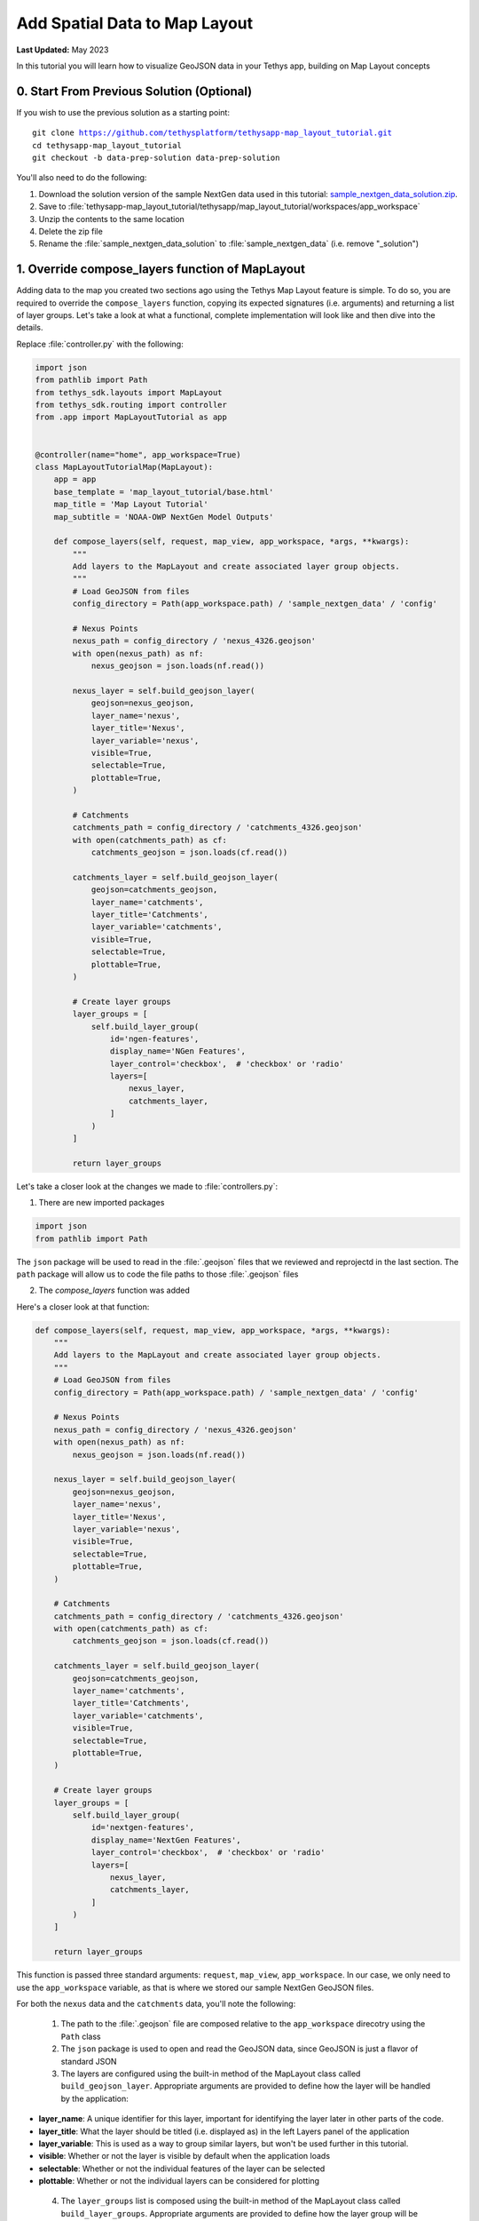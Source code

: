 ******************************
Add Spatial Data to Map Layout
******************************

**Last Updated:** May 2023

In this tutorial you will learn how to visualize GeoJSON data in your Tethys app, building on Map Layout concepts

.. figure:: ./resources/add_spatial_data_solution.png
    :width: 800px
    :align: center

0. Start From Previous Solution (Optional)
==========================================

If you wish to use the previous solution as a starting point:

.. parsed-literal::

    git clone https://github.com/tethysplatform/tethysapp-map_layout_tutorial.git
    cd tethysapp-map_layout_tutorial
    git checkout -b data-prep-solution data-prep-solution

You'll also need to do the following:

1. Download the solution version of the sample NextGen data used in this tutorial: `sample_nextgen_data_solution.zip <https://drive.google.com/file/d/1HA6fF_EdGtiE5ceKF0wH2H8GDElMA3zM/view?usp=share_link>`_.
2. Save to :file:`tethysapp-map_layout_tutorial/tethysapp/map_layout_tutorial/workspaces/app_workspace`
3. Unzip the contents to the same location
4. Delete the zip file
5. Rename the :file:`sample_nextgen_data_solution` to :file:`sample_nextgen_data` (i.e. remove "_solution")

1. Override compose_layers function of MapLayout
================================================

Adding data to the map you created two sections ago using the Tethys Map Layout feature is simple. To do so, you are required to override the ``compose_layers`` function, copying its expected signatures (i.e. arguments) and returning a list of layer groups. Let's take a look at what a functional, complete implementation will look like and then dive into the details.

Replace :file:`controller.py` with the following:

.. code-block:: python
    
    import json
    from pathlib import Path
    from tethys_sdk.layouts import MapLayout
    from tethys_sdk.routing import controller
    from .app import MapLayoutTutorial as app


    @controller(name="home", app_workspace=True)
    class MapLayoutTutorialMap(MapLayout):
        app = app
        base_template = 'map_layout_tutorial/base.html'
        map_title = 'Map Layout Tutorial'
        map_subtitle = 'NOAA-OWP NextGen Model Outputs'

        def compose_layers(self, request, map_view, app_workspace, *args, **kwargs):
            """
            Add layers to the MapLayout and create associated layer group objects.
            """
            # Load GeoJSON from files
            config_directory = Path(app_workspace.path) / 'sample_nextgen_data' / 'config'

            # Nexus Points
            nexus_path = config_directory / 'nexus_4326.geojson'
            with open(nexus_path) as nf:
                nexus_geojson = json.loads(nf.read())

            nexus_layer = self.build_geojson_layer(
                geojson=nexus_geojson,
                layer_name='nexus',
                layer_title='Nexus',
                layer_variable='nexus',
                visible=True,
                selectable=True,
                plottable=True,
            )

            # Catchments
            catchments_path = config_directory / 'catchments_4326.geojson'
            with open(catchments_path) as cf:
                catchments_geojson = json.loads(cf.read())

            catchments_layer = self.build_geojson_layer(
                geojson=catchments_geojson,
                layer_name='catchments',
                layer_title='Catchments',
                layer_variable='catchments',
                visible=True,
                selectable=True,
                plottable=True,
            )

            # Create layer groups
            layer_groups = [
                self.build_layer_group(
                    id='ngen-features',
                    display_name='NGen Features',
                    layer_control='checkbox',  # 'checkbox' or 'radio'
                    layers=[
                        nexus_layer,
                        catchments_layer,
                    ]
                )
            ]

            return layer_groups

Let's take a closer look at the changes we made to :file:`controllers.py`:

1. There are new imported packages

.. code-block:: python
    
    import json
    from pathlib import Path

The ``json`` package will be used to read in the :file:`.geojson` files that we reviewed and reprojectd in the last section.
The ``path`` package will allow us to code the file paths to those :file:`.geojson` files

2. The `compose_layers` function was added

Here's a closer look at that function:

.. code-block:: python

    def compose_layers(self, request, map_view, app_workspace, *args, **kwargs):
        """
        Add layers to the MapLayout and create associated layer group objects.
        """
        # Load GeoJSON from files
        config_directory = Path(app_workspace.path) / 'sample_nextgen_data' / 'config'

        # Nexus Points
        nexus_path = config_directory / 'nexus_4326.geojson'
        with open(nexus_path) as nf:
            nexus_geojson = json.loads(nf.read())

        nexus_layer = self.build_geojson_layer(
            geojson=nexus_geojson,
            layer_name='nexus',
            layer_title='Nexus',
            layer_variable='nexus',
            visible=True,
            selectable=True,
            plottable=True,
        )

        # Catchments
        catchments_path = config_directory / 'catchments_4326.geojson'
        with open(catchments_path) as cf:
            catchments_geojson = json.loads(cf.read())

        catchments_layer = self.build_geojson_layer(
            geojson=catchments_geojson,
            layer_name='catchments',
            layer_title='Catchments',
            layer_variable='catchments',
            visible=True,
            selectable=True,
            plottable=True,
        )

        # Create layer groups
        layer_groups = [
            self.build_layer_group(
                id='nextgen-features',
                display_name='NextGen Features',
                layer_control='checkbox',  # 'checkbox' or 'radio'
                layers=[
                    nexus_layer,
                    catchments_layer,
                ]
            )
        ]

        return layer_groups

This function is passed three standard arguments: ``request``, ``map_view``, ``app_workspace``. In our case, we only need to use the ``app_workspace`` variable, as that is where we stored our sample NextGen GeoJSON files.

For both the ``nexus`` data and the ``catchments`` data, you'll note the following:

 1. The path to the :file:`.geojson` file are composed relative to the ``app_workspace`` direcotry using the ``Path`` class
 2. The ``json`` package is used to open and read the GeoJSON data, since GeoJSON is just a flavor of standard JSON
 3. The layers are configured using the built-in method of the MapLayout class called ``build_geojson_layer``. Appropriate arguments are provided to define how the layer will be handled by the application:

* **layer_name**: A unique identifier for this layer, important for identifying the layer later in other parts of the code.
* **layer_title**: What the layer should be titled (i.e. displayed as) in the left Layers panel of the application
* **layer_variable**: This is used as a way to group similar layers, but won't be used further in this tutorial.
* **visible**: Whether or not the layer is visible by default when the application loads
* **selectable**: Whether or not the individual features of the layer can be selected
* **plottable**: Whether or not the individual layers can be considered for plotting

 4. The ``layer_groups`` list is composed using the built-in method of the MapLayout class called ``build_layer_groups``. Appropriate arguments are provided to define how the layer group will be handled by the application:

* **id**: For use in code (not applicable to this tutorial beyond its definition)
* **diplay_name**: What the layer group should be titled (i.e. displayed as) in the left Layers panel of the application
* **layer_control**: What control should be used to toggle the layers on and off. You can choose ``checkbox`` for multi-layering or ``radio`` for isolated layer viewing.
* **layers**: The list of layers as created by the ``build_geojson_layer`` function that should be included in this layer group. They will be displayed together in the left Layers panel of the application.

Return to your application at `<http://localhost:8000/apps/map-layout-tutorial/>_` to view the results.

You'll note that everything shows up just as it was configured - you now have a Layers panel and your data is rendering on the map! You can play around with the options in the Layers panel, such as checking on and off the layers or group or exploring the three dot menu options of adjusting the opacity or zooming to the layers.

You'll also note that the default zoom and extent of our map leaves something to be desired. You can easily zoom into the data to get a closer look, but wouldn't it be nice if we could have the data centered in our view at page load? Let's do that now.

2. Adjust the map's default zoom and extent
===========================================

As mentioned, it would be nice if our application would load with the data already zoomed to and centered on in the map. It would also be nice if we could set some constraints to prevent users from zooming in too close or too far away.

Solve the problem by adding the following properties to our ``MapLayoutTutorialMap`` class, just below the ``map_subtitle`` property:

.. code-block:: python
    
    class MapLayoutTutorialMap(MapLayout):
        ...
        ...
        ...
        default_map_extent = [-87.83371926334216, 33.73443611122197, -86.20833410475134, 34.456557011634175]
        max_zoom = 14
        min_zoom = 9

.. tip::

    To get the value for ``default_map_extent`` you can actually play around with the zoom manually in your application, and once you find the zoom you want, type :kbd:`CTRL-SHIFT-J` to bring up the JavaScript console and enter the following:

    .. code-block:: javascript

        ol.proj.transformExtent(TETHYS_MAP_VIEW.getMap().getView().calculateExtent(TETHYS_MAP_VIEW.getMap().getSize()), 'EPSG:3857', 'EPSG:4326')
    
    To get the zoom at that extent, you can execute the following:

    .. code-block:: javascript

        TETHYS_MAP_VIEW.getMap().getView().getZoom()
    
    You can then add and subtract a few from this value to get your ``min_zoom`` and ``max_zoom`` range

Now if you reload your map, our NextGen data will be centered and focused from the get-go. The zooming will also be contrained within the bounds we set. However, with the data now centered, we realize that there is something else to be desired: the symbology. The default rendering styles for these layers makes them look nearly identical. We can add a bit of code to have full control over how the data is rendered.

3. Adjust the layer styles
==========================

Replace your :file:`controllers.py` with the following:

.. code-block:: python

    import json
    from pathlib import Path
    from tethys_sdk.layouts import MapLayout
    from tethys_sdk.routing import controller
    from .app import MapLayoutTutorial as app


    @controller(name="home", app_workspace=True)
    class MapLayoutTutorialMap(MapLayout):
        app = app
        base_template = 'map_layout_tutorial/base.html'
        map_title = 'Map Layout Tutorial'
        map_subtitle = 'NOAA-OWP NextGen Model Outputs'
        default_map_extent = [-87.83371926334216, 33.73443611122197, -86.20833410475134, 34.456557011634175]
        max_zoom = 14
        min_zoom = 9

        def compose_layers(self, request, map_view, app_workspace, *args, **kwargs):
            """
            Add layers to the MapLayout and create associated layer group objects.
            """
            # Load GeoJSON from files
            config_directory = Path(app_workspace.path) / 'sample_nextgen_data' / 'config'

            # Nexus Points
            nexus_path = config_directory / 'nexus_4326.geojson'
            with open(nexus_path) as nf:
                nexus_geojson = json.loads(nf.read())

            nexus_layer = self.build_geojson_layer(
                geojson=nexus_geojson,
                layer_name='nexus',
                layer_title='Nexus',
                layer_variable='nexus',
                visible=True,
                selectable=True,
            )

            # Catchments
            catchments_path = config_directory / 'catchments_4326.geojson'
            with open(catchments_path) as cf:
                catchments_geojson = json.loads(cf.read())

            catchments_layer = self.build_geojson_layer(
                geojson=catchments_geojson,
                layer_name='catchments',
                layer_title='Catchments',
                layer_variable='catchments',
                visible=True,
                selectable=True,
            )

            # Create layer groups
            layer_groups = [
                self.build_layer_group(
                    id='nextgen-features',
                    display_name='NextGen Features',
                    layer_control='checkbox',  # 'checkbox' or 'radio'
                    layers=[
                        nexus_layer,
                        catchments_layer,
                    ]
                )
            ]

            return layer_groups
        
        @classmethod
        def get_vector_style_map(cls):
            return {
                'Point': {'ol.style.Style': {
                    'image': {'ol.style.Circle': {
                        'radius': 5,
                        'fill': {'ol.style.Fill': {
                            'color': 'white',
                        }},
                        'stroke': {'ol.style.Stroke': {
                            'color': 'red',
                            'width': 3
                        }}
                    }}
                }},
                'MultiPolygon': {'ol.style.Style': {
                    'stroke': {'ol.style.Stroke': {
                        'color': 'navy',
                        'width': 3
                    }},
                    'fill': {'ol.style.Fill': {
                        'color': 'rgba(0, 25, 128, 0.1)'
                    }}
                }},
            }

Let's take a closer look at what changed:

1. There's a new ``get_vector_style_map`` class method implemented. Here's a closer look at that:

.. code-block:: python
    
    @classmethod
    def get_vector_style_map(cls):
        return {
            'Point': {'ol.style.Style': {
                'image': {'ol.style.Circle': {
                    'radius': 5,
                    'fill': {'ol.style.Fill': {
                        'color': 'white',
                    }},
                    'stroke': {'ol.style.Stroke': {
                        'color': 'red',
                        'width': 3
                    }}
                }}
            }},
            'MultiPolygon': {'ol.style.Style': {
                'stroke': {'ol.style.Stroke': {
                    'color': 'navy',
                    'width': 3
                }},
                'fill': {'ol.style.Fill': {
                    'color': 'rgba(0, 25, 128, 0.1)'
                }}
            }},
        }

This method simply returns a dictionary with key values being the geometry type of interest and the value being a Python dictionary representation of an OpenLayers Style object.

.. tip::

    Learn more about the OpenLayers Style format `OpenLayers API: ol/style/Style <https://openlayers.org/en/latest/apidoc/module-ol_style_Style.html>`_.

You can play around with all of the different colors and widths to get things exactly as you like them. If you choose to keep the defaults provided, your application should end up loading exactly as it looks in the screenshot at the top of this section.

4. Solution
===========

This concludes the Add Spatial Data portion of the Map Layout Tutorial. You can view the solution on GitHub at `<https://github.com/tethysplatform/tethysapp-map_layout_tutorial/tree/add-spatial-data-solution>`_ or clone it as follows:

.. parsed-literal::

    git clone https://github.com/tethysplatform/tethysapp-map_layout_tutorial.git
    cd tethysapp-map_layout_tutorial
    git checkout -b add-spatial-data-solution add-spatial-data-solution

You'll also need to do the following:

1. Download the solution version of the sample NextGen data used in this tutorial: `sample_nextgen_data_solution.zip <https://drive.google.com/file/d/1HA6fF_EdGtiE5ceKF0wH2H8GDElMA3zM/view?usp=share_link>`_.
2. Save to :file:`tethysapp-map_layout_tutorial/tethysapp/map_layout_tutorial/workspaces/app_workspace`
3. Unzip the contents to the same location
4. Delete the zip file
5. Rename the :file:`sample_nextgen_data_solution` to :file:`sample_nextgen_data` (i.e. remove "_solution")
